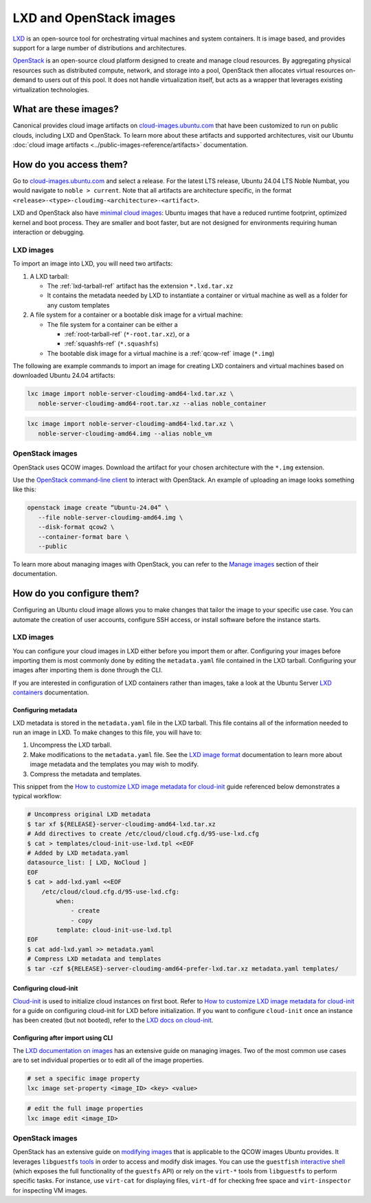 .. _lxd-openstack-images:

LXD and OpenStack images
========================

`LXD`_ is an open-source tool for
orchestrating virtual machines and system containers. It is image based,
and provides support for a large number of distributions and
architectures.

`OpenStack`_ is an
open-source cloud platform designed to create and manage cloud
resources. By aggregating physical resources such as distributed
compute, network, and storage into a pool, OpenStack then allocates
virtual resources on-demand to users out of this pool. It does not
handle virtualization itself, but acts as a wrapper that leverages
existing virtualization technologies.


What are these images?
----------------------

Canonical provides cloud image artifacts on
`cloud-images.ubuntu.com`_ that have
been customized to run on public clouds, including LXD and OpenStack. To
learn more about these artifacts and supported architectures, visit our
Ubuntu :doc:`cloud image artifacts <../public-images-reference/artifacts>`
documentation.


How do you access them?
-----------------------

Go to `cloud-images.ubuntu.com`_ and select a release. 
For the latest LTS release, Ubuntu 24.04 LTS Noble
Numbat, you would navigate to ``noble > current``. Note that all artifacts are
architecture specific, in the format
``<release>-<type>-cloudimg-<architecture>-<artifact>``.

LXD and OpenStack also have `minimal cloud images`_: 
Ubuntu images that have a reduced runtime footprint, optimized kernel
and boot process. They are smaller and boot faster, but are not designed
for environments requiring human interaction or debugging.


LXD images
~~~~~~~~~~

To import an image into LXD, you will need two artifacts:

1. A LXD tarball:

   - The :ref:`lxd-tarball-ref` artifact has the extension ``*.lxd.tar.xz``
   - It contains the metadata needed by LXD to instantiate a container or virtual machine as well as a folder for any custom templates

2. A file system for a container or a bootable disk image for a virtual
   machine:

   - The file system for a container can be either a 

     * :ref:`root-tarball-ref` (``*-root.tar.xz``), or a 

     * :ref:`squashfs-ref` (``*.squashfs``)

   - The bootable disk image for a virtual machine is a :ref:`qcow-ref` image (``*.img``)

The following are example commands to import an image for creating LXD containers and virtual machines based on downloaded Ubuntu 24.04 artifacts:

.. code :: bash

   lxc image import noble-server-cloudimg-amd64-lxd.tar.xz \
      noble-server-cloudimg-amd64-root.tar.xz --alias noble_container

.. code :: bash

   lxc image import noble-server-cloudimg-amd64-lxd.tar.xz \
      noble-server-cloudimg-amd64.img --alias noble_vm


OpenStack images
~~~~~~~~~~~~~~~~

OpenStack uses QCOW images. Download the artifact for your chosen
architecture with the ``*.img`` extension.

Use the `OpenStack command-line client`_ to interact with OpenStack. 
An example of uploading an image looks something like this:

.. code :: bash

   openstack image create “Ubuntu-24.04” \
      --file noble-server-cloudimg-amd64.img \
      --disk-format qcow2 \
      --container-format bare \
      --public

To learn more about managing images with OpenStack, you can refer to the `Manage images`_
section of their documentation.


How do you configure them?
--------------------------

Configuring an Ubuntu cloud image allows you to make changes that tailor
the image to your specific use case. You can automate the creation of
user accounts, configure SSH access, or install software before the
instance starts.


LXD images
~~~~~~~~~~

You can configure your cloud images in LXD either before you import them
or after. Configuring your images before importing them is most commonly
done by editing the ``metadata.yaml`` file contained in the LXD tarball.
Configuring your images after importing them is done through the CLI.

If you are interested in configuration of LXD containers rather than
images, take a look at the Ubuntu Server `LXD containers`_ documentation.


Configuring metadata
^^^^^^^^^^^^^^^^^^^^

LXD metadata is stored in the ``metadata.yaml`` file in the LXD tarball. This file contains all of 
the information needed to run an image in LXD. To make changes to this file, you will have to:

1. Uncompress the LXD tarball.
2. Make modifications to the ``metadata.yaml`` file. See the `LXD image format`_
   documentation to learn more about image metadata and the templates you may wish to
   modify.
3. Compress the metadata and templates.

This snippet from the `How to customize LXD image metadata for cloud-init`_
guide referenced below demonstrates a typical workflow:

.. code :: bash

   # Uncompress original LXD metadata
   $ tar xf ${RELEASE}-server-cloudimg-amd64-lxd.tar.xz
   # Add directives to create /etc/cloud/cloud.cfg.d/95-use-lxd.cfg
   $ cat > templates/cloud-init-use-lxd.tpl <<EOF
   # Added by LXD metadata.yaml
   datasource_list: [ LXD, NoCloud ]
   EOF
   $ cat > add-lxd.yaml <<EOF
       /etc/cloud/cloud.cfg.d/95-use-lxd.cfg:
           when:
               - create
               - copy
           template: cloud-init-use-lxd.tpl
   EOF
   $ cat add-lxd.yaml >> metadata.yaml
   # Compress LXD metadata and templates
   $ tar -czf ${RELEASE}-server-cloudimg-amd64-prefer-lxd.tar.xz metadata.yaml templates/


Configuring cloud-init
^^^^^^^^^^^^^^^^^^^^^^

`Cloud-init`_ is used to initialize cloud instances on first boot.
Refer to `How to customize LXD image metadata for cloud-init`_ for a guide on configuring cloud-init for LXD
before initialization. If you want to configure ``cloud-init`` once an instance has been
created (but not booted), refer to the `LXD docs on cloud-init`_.


Configuring after import using CLI
^^^^^^^^^^^^^^^^^^^^^^^^^^^^^^^^^^

The `LXD documentation on images`_ has an extensive guide on managing images. Two of the most common use
cases are to set individual properties or to edit all of the image properties.

.. code :: bash

   # set a specific image property
   lxc image set-property <image_ID> <key> <value>


.. code :: bash

   # edit the full image properties
   lxc image edit <image_ID>


OpenStack images
~~~~~~~~~~~~~~~~

OpenStack has an extensive guide on `modifying images`_
that is applicable to the QCOW images Ubuntu provides. It leverages ``libguestfs`` 
`tools`_ in order to access and modify disk images. You can use the ``guestfish`` 
`interactive shell`_ (which exposes the full functionality of the ``guestfs`` API) or
rely on the ``virt-*`` tools from ``libguestfs`` to perform specific tasks. For instance, use
``virt-cat`` for displaying files, ``virt-df`` for checking free space and
``virt-inspector`` for inspecting VM images.


.. Links
.. _LXD: https://canonical.com/lxd
.. _OpenStack: https://ubuntu.com/openstack
.. _cloud-images.ubuntu.com: https://cloud-images.ubuntu.com/
.. _minimal cloud images: https://cloud-images.ubuntu.com/minimal/
.. _OpenStack command-line client: https://docs.openstack.org/ocata/admin-guide/common/cli-install-openstack-command-line-clients.html
.. _Manage images: https://docs.openstack.org/ocata/admin-guide/common/cli-manage-images.html#create-or-update-an-image-glance
.. _LXD containers: https://documentation.ubuntu.com/server/how-to/containers/lxd-containers/
.. _LXD image format: https://documentation.ubuntu.com/lxd/latest/reference/image_format/
.. _How to customize LXD image metadata for cloud-init: https://discourse.ubuntu.com/t/how-to-customize-lxd-image-metadata-for-cloud-init/25157
.. _Cloud-init: https://cloudinit.readthedocs.io/en/latest/index.html
.. _LXD docs on cloud-init: https://documentation.ubuntu.com/lxd/latest/cloud-init/
.. _LXD documentation on images: https://documentation.ubuntu.com/lxd/latest/howto/images_manage/
.. _modifying images: https://docs.openstack.org/image-guide/modify-images.html
.. _tools: https://libguestfs.org/
.. _interactive shell: https://libguestfs.org/guestfish.1.html

